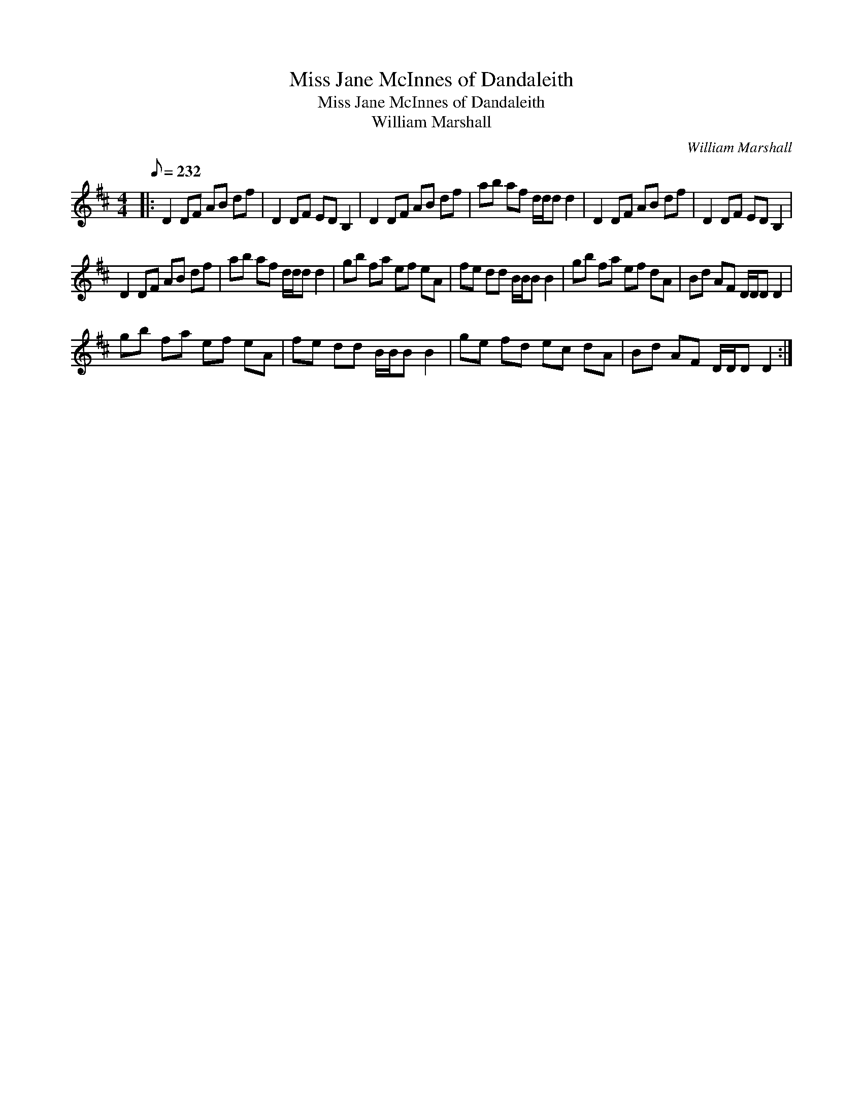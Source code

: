 X:1
T:Miss Jane McInnes of Dandaleith
T:Miss Jane McInnes of Dandaleith
T:William Marshall
C:William Marshall
L:1/8
Q:1/8=232
M:4/4
K:D
V:1 treble 
V:1
|: D2 DF AB df | D2 DF ED B,2 | D2 DF AB df | ab af d/d/d d2 | D2 DF AB df | D2 DF ED B,2 | %6
 D2 DF AB df | ab af d/d/d d2 | gb fa ef eA | fe dd B/B/B B2 | gb fa ef dA | Bd AF D/D/D D2 | %12
 gb fa ef eA | fe dd B/B/B B2 | ge fd ec dA | Bd AF D/D/D D2 :| %16

